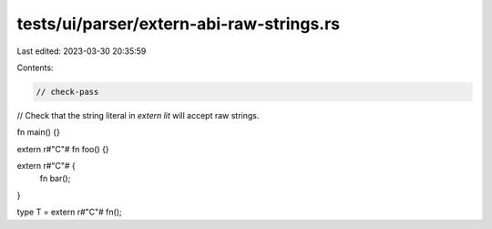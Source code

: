 tests/ui/parser/extern-abi-raw-strings.rs
=========================================

Last edited: 2023-03-30 20:35:59

Contents:

.. code-block:: rs

    // check-pass

// Check that the string literal in `extern lit` will accept raw strings.

fn main() {}

extern r#"C"# fn foo() {}

extern r#"C"# {
    fn bar();
}

type T = extern r#"C"# fn();


